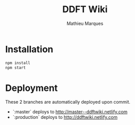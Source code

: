 #+TITLE: DDFT Wiki
#+AUTHOR: Mathieu Marques

* Installation

#+BEGIN_SRC sh
npm install
npm start
#+END_SRC

* Deployment

These 2 branches are automatically deployed upon commit.

- `:master` deploys to http://master--ddftwiki.netlify.com
- `:production` deploys to http://ddftwiki.netlify.com
